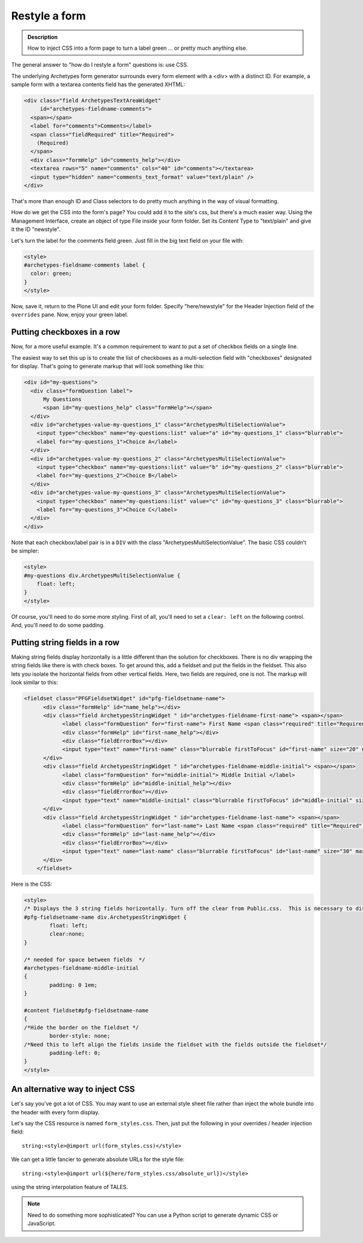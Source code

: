 ==============
Restyle a form
==============

.. admonition :: Description

    How to inject CSS into a form page to turn a label green ... or pretty much anything else.

The general answer to "how do I restyle a form" questions is: use CSS.

The underlying Archetypes form generator surrounds every form element with a <div> with a distinct ID. For example, a sample form with a textarea contents field has the generated XHTML:

.. code-block:: xml

        <div class="field ArchetypesTextAreaWidget"
             id="archetypes-fieldname-comments">
          <span></span>
          <label for="comments">Comments</label>
          <span class="fieldRequired" title="Required">
            (Required)
          </span>
          <div class="formHelp" id="comments_help"></div>
          <textarea rows="5" name="comments" cols="40" id="comments"></textarea>
          <input type="hidden" name="comments_text_format" value="text/plain" />
        </div>

That's more than enough ID and Class selectors to do pretty much anything in the way of visual formatting.

How do we get the CSS into the form's page? You could add it to the site's css, but there's a much easier way.
Using the Management Interface, create an object of type File inside your form folder.
Set its Content Type to "text/plain" and give it the ID "newstyle".

Let's turn the label for the comments field green. Just fill in the big text field on your file with:

.. code-block:: css

    <style>
    #archetypes-fieldname-comments label {
      color: green;
    }
    </style>

Now, save it, return to the Plone UI and edit your form folder. Specify "here/newstyle" for the Header Injection field of the ``overrides`` pane. Now, enjoy your green label.

Putting checkboxes in a row
===========================

Now, for a more useful example. It's a common requirement to want to put a set of checkbox fields on a single line.

The easiest way to set this up is to create the list of checkboxes as a multi-selection field with "checkboxes" designated for display. That's going to generate markup that will look something like this:

.. code-block:: xml

  <div id="my-questions">
    <div class="formQuestion label">
        My Questions
        <span id="my-questions_help" class="formHelp"></span>
    </div>
    <div id="archetypes-value-my-questions_1" class="ArchetypesMultiSelectionValue">
      <input type="checkbox" name="my-questions:list" value="a" id="my-questions_1" class="blurrable">
      <label for="my-questions_1">Choice A</label>
    </div>
    <div id="archetypes-value-my-questions_2" class="ArchetypesMultiSelectionValue">
      <input type="checkbox" name="my-questions:list" value="b" id="my-questions_2" class="blurrable">
      <label for="my-questions_2">Choice B</label>
    </div>
    <div id="archetypes-value-my-questions_3" class="ArchetypesMultiSelectionValue">
      <input type="checkbox" name="my-questions:list" value="c" id="my-questions_3" class="blurrable">
      <label for="my-questions_3">Choice C</label>
    </div>
  </div>

Note that each checkbox/label pair is in a ``DIV`` with the class "ArchetypesMultiSelectionValue". The basic CSS couldn't be simpler:


.. code-block:: css

    <style>
    #my-questions div.ArchetypesMultiSelectionValue {
        float: left;
    }
    </style>

Of course, you'll need to do some more styling. First of all, you'll need to set a ``clear: left`` on the following control. And, you'll need to do some padding.

Putting string fields in a row
==============================

Making string fields display horizontally is a little different than the solution for checkboxes.  There is no div wrapping the string fields like there is with check boxes.  To get around this, add a fieldset and put the fields in the fieldset.  This also lets you isolate the horizontal fields from other vertical fields.  Here, two fields are required, one is not.  The markup will look similar to this:

.. code-block:: xml

    <fieldset class="PFGFieldsetWidget" id="pfg-fieldsetname-name">
	  <div class="formHelp" id="name_help"></div>
	  <div class="field ArchetypesStringWidget " id="archetypes-fieldname-first-name"> <span></span>
		<label class="formQuestion" for="first-name"> First Name <span class="required" title="Required" style="color: #f00;"> &#x25a0; </span> </label>
		<div class="formHelp" id="first-name_help"></div>
		<div class="fieldErrorBox"></div>
		<input type="text" name="first-name" class="blurrable firstToFocus" id="first-name" size="20" maxlength="30" />
	  </div>
	  <div class="field ArchetypesStringWidget " id="archetypes-fieldname-middle-initial"> <span></span>
		<label class="formQuestion" for="middle-initial"> Middle Initial </label>
		<div class="formHelp" id="middle-initial_help"></div>
		<div class="fieldErrorBox"></div>
		<input type="text" name="middle-initial" class="blurrable firstToFocus" id="middle-initial" size="1" maxlength="1" />
	  </div>
	  <div class="field ArchetypesStringWidget " id="archetypes-fieldname-last-name"> <span></span>
		<label class="formQuestion" for="last-name"> Last Name <span class="required" title="Required" style="color: #f00;"> &#x25a0; </span> </label>
		<div class="formHelp" id="last-name_help"></div>
		<div class="fieldErrorBox"></div>
		<input type="text" name="last-name" class="blurrable firstToFocus" id="last-name" size="30" maxlength="255" />
	  </div>
	</fieldset>


Here is the CSS:


.. code-block:: css

	<style>
	/* Displays the 3 string fields horizontally. Turn off the clear from Public.css.  This is necessary to display horizontally. */
	#pfg-fieldsetname-name div.ArchetypesStringWidget {
		float: left;
		clear:none;
	}

	/* needed for space between fields  */
	#archetypes-fieldname-middle-initial
	{
		padding: 0 1em;
	}

	#content fieldset#pfg-fieldsetname-name
	{
	/*Hide the border on the fieldset */
		border-style: none;
	/*Need this to left align the fields inside the fieldset with the fields outside the fieldset*/
		padding-left: 0;
	}
	</style>

An alternative way to inject CSS
================================

Let's say you've got a lot of CSS. You may want to use an external style sheet file rather than inject the whole bundle into the header with every form display.

Let's say the CSS resource is named ``form_styles.css``. Then, just put the following in your overrides / header injection field::

    string:<style>@import url(form_styles.css)</style>


We can get a little fancier to generate absolute URLs for the style file::

    string:<style>@import url(${here/form_styles.css/absolute_url})</style>


using the string interpolation feature of TALES.


.. note::

    Need to do something more sophisticated? You can use a Python script to generate dynamic CSS or JavaScript.
